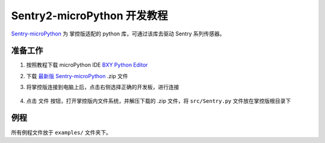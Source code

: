 .. _chapter_micropython_index:

Sentry2-microPython 开发教程
============================

`Sentry-microPython <https://github.com/AITosee/Sentry-microPython>`_ 为
掌控版适配的 python 库，可通过该库去驱动 Sentry 系列传感器。

准备工作
--------

1. 按照教程下载 microPython IDE `BXY Python Editor <https://bxy.dfrobot.com.cn/download>`_
2. 下载 `最新版 Sentry-microPython <https://github.com/AITosee/Sentry-microPython/releases>`_ .zip 文件
3. 将掌控版连接到电脑上后，点击右侧选择正确的开发板，进行连接

    .. image:: images/micropython-sentry-bxy-editor.jpg

4. 点击 ``文件`` 按钮，打开掌控版内文件系统，并解压下载的 .zip 文件，将 ``src/Sentry.py`` 文件放在掌控版根目录下

例程
----

所有例程文件放于 ``examples/`` 文件夹下。
